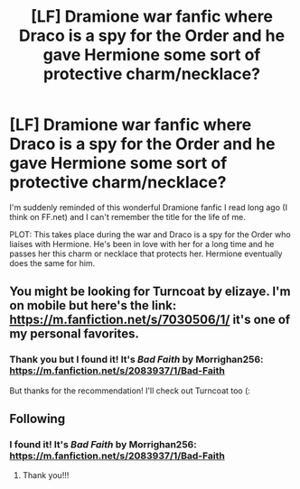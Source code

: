 #+TITLE: [LF] Dramione war fanfic where Draco is a spy for the Order and he gave Hermione some sort of protective charm/necklace?

* [LF] Dramione war fanfic where Draco is a spy for the Order and he gave Hermione some sort of protective charm/necklace?
:PROPERTIES:
:Author: vanillafishes
:Score: 3
:DateUnix: 1559210430.0
:DateShort: 2019-May-30
:FlairText: What's That Fic?
:END:
I'm suddenly reminded of this wonderful Dramione fanfic I read long ago (I think on FF.net) and I can't remember the title for the life of me.

PLOT: This takes place during the war and Draco is a spy for the Order who liaises with Hermione. He's been in love with her for a long time and he passes her this charm or necklace that protects her. Hermione eventually does the same for him.


** You might be looking for Turncoat by elizaye. I'm on mobile but here's the link: [[https://m.fanfiction.net/s/7030506/1/]] it's one of my personal favorites.
:PROPERTIES:
:Author: mrscedricdiggory
:Score: 1
:DateUnix: 1559226136.0
:DateShort: 2019-May-30
:END:

*** Thank you but I found it! It's /Bad Faith/ by Morrighan256: [[https://m.fanfiction.net/s/2083937/1/Bad-Faith]]

But thanks for the recommendation! I'll check out Turncoat too (:
:PROPERTIES:
:Author: vanillafishes
:Score: 2
:DateUnix: 1559242835.0
:DateShort: 2019-May-30
:END:


** Following
:PROPERTIES:
:Author: imtheclaw
:Score: 1
:DateUnix: 1559240177.0
:DateShort: 2019-May-30
:END:

*** I found it! It's /Bad Faith/ by Morrighan256: [[https://m.fanfiction.net/s/2083937/1/Bad-Faith]]
:PROPERTIES:
:Author: vanillafishes
:Score: 1
:DateUnix: 1559242854.0
:DateShort: 2019-May-30
:END:

**** Thank you!!!
:PROPERTIES:
:Author: imtheclaw
:Score: 1
:DateUnix: 1559310928.0
:DateShort: 2019-May-31
:END:

